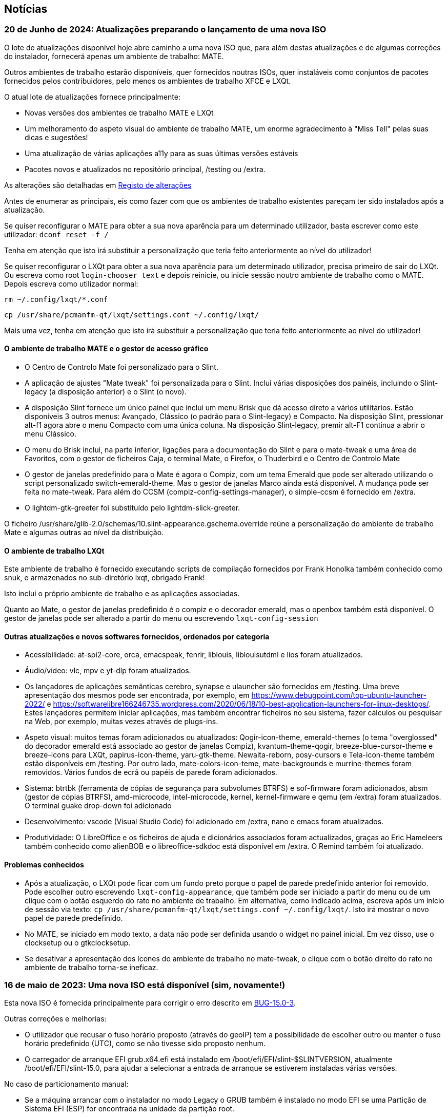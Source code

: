 
[.debut]
== Notícias

=== 20 de Junho de 2024: Atualizações preparando o lançamento de uma nova ISO

O lote de atualizações disponível hoje abre caminho a uma nova ISO que, para além destas atualizações e de algumas correções do instalador, fornecerá apenas um ambiente de trabalho: MATE.

Outros ambientes de trabalho estarão disponíveis, quer fornecidos noutras ISOs, quer instaláveis como conjuntos de pacotes fornecidos pelos contribuidores, pelo menos os ambientes de trabalho XFCE e LXQt.

O atual lote de atualizações fornece principalmente:

* Novas versões dos ambientes de trabalho MATE e LXQt
* Um melhoramento do aspeto visual do ambiente de trabalho MATE, um enorme agradecimento à "Miss Tell" pelas suas dicas e sugestões!
* Uma atualização de várias aplicações a11y para as suas últimas versões estáveis
* Pacotes novos e atualizados no repositório principal, /testing ou /extra.

As alterações são detalhadas em https://slackware.uk/slint/x86_64/slint-15.0/ChangeLog.txt[Registo de alterações]

Antes de enumerar as principais, eis como fazer com que os ambientes de trabalho existentes pareçam ter sido instalados após a atualização.

Se quiser reconfigurar o MATE para obter a sua nova aparência para um determinado utilizador, basta escrever como este utilizador: `dconf reset -f /`

Tenha em atenção que isto irá substituir a personalização que teria feito anteriormente ao nível do utilizador!

Se quiser reconfigurar o LXQt para obter a sua nova aparência para um determinado utilizador, precisa primeiro de sair do LXQt. Ou escreva como root `login-chooser text` e depois reinicie, ou inicie sessão noutro ambiente de trabalho como o MATE. Depois escreva como utilizador normal:

`rm ~/.config/lxqt/*.conf`

`cp /usr/share/pcmanfm-qt/lxqt/settings.conf ~/.config/lxqt/`

Mais uma vez, tenha em atenção que isto irá substituir a personalização que teria feito anteriormente ao nível do utilizador!

==== O ambiente de trabalho MATE e o gestor de acesso gráfico

* O Centro de Controlo Mate foi personalizado para o Slint.
* A aplicação de ajustes "Mate tweak" foi personalizada para o Slint. Inclui várias disposições dos painéis, incluindo o Slint-legacy (a disposição anterior) e o Slint (o novo).
* A disposição Slint fornece um único painel que inclui um menu Brisk que dá acesso direto a vários utilitários. Estão disponíveis 3 outros menus: Avançado, Clássico (o padrão para o Slint-legacy) e Compacto. Na disposição Slint, pressionar alt-f1 agora abre o menu Compacto com uma única coluna. Na disposição Slint-legacy, premir alt-F1 continua a abrir o menu Clássico.
* O menu do Brisk inclui, na parte inferior, ligações para a documentação do Slint e para o mate-tweak e uma área de Favoritos, com o gestor de ficheiros Caja, o terminal Mate, o Firefox, o Thuderbird e o Centro de Controlo Mate
* O gestor de janelas predefinido para o Mate é agora o Compiz, com um tema Emerald que pode ser alterado utilizando o script personalizado switch-emerald-theme. Mas o gestor de janelas Marco ainda está disponível. A mudança pode ser feita no mate-tweak. Para além do CCSM (compiz-config-settings-manager), o simple-ccsm é fornecido em /extra.
* O lightdm-gtk-greeter foi substituído pelo lightdm-slick-greeter.

O ficheiro /usr/share/glib-2.0/schemas/10.slint-appearance.gschema.override reúne a personalização do ambiente de trabalho Mate e algumas outras ao nível da distribuição.

==== O ambiente de trabalho LXQt

Este ambiente de trabalho é fornecido executando scripts de compilação fornecidos por Frank Honolka também conhecido como snuk, e armazenados no sub-diretório lxqt, obrigado Frank!

Isto inclui o próprio ambiente de trabalho e as aplicações associadas.

Quanto ao Mate, o gestor de janelas predefinido é o compiz e o decorador emerald, mas o openbox também está disponível. O gestor de janelas pode ser alterado a partir do menu ou escrevendo `lxqt-config-session`

==== Outras atualizações e novos softwares fornecidos, ordenados por categoria

* Acessibilidade: at-spi2-core, orca, emacspeak, fenrir, liblouis, liblouisutdml e lios foram atualizados.
* Áudio/vídeo: vlc, mpv e yt-dlp foram atualizados.
* Os lançadores de aplicações semânticas cerebro, synapse e ulauncher são fornecidos em /testing. Uma breve apresentação dos mesmos pode ser encontrada, por exemplo, em https://www.debugpoint.com/top-ubuntu-launcher-2022/ e https://softwarelibre166246735.wordpress.com/2020/06/18/10-best-application-launchers-for-linux-desktops/. Estes lançadores permitem iniciar aplicações, mas também encontrar ficheiros no seu sistema, fazer cálculos ou pesquisar na Web, por exemplo, muitas vezes através de plugs-ins.
* Aspeto visual: muitos temas foram adicionados ou atualizados: Qogir-icon-theme, emerald-themes (o tema "overglossed" do decorador emerald está associado ao gestor de janelas Compiz), kvantum-theme-qogir, breeze-blue-cursor-theme e breeze-icons para LXQt, papirus-icon-theme, yaru-gtk-theme. Newaita-reborn, posy-cursors e Tela-icon-theme também estão disponíveis em /testing. Por outro lado, mate-colors-icon-teme, mate-backgrounds e murrine-themes foram removidos. Vários fundos de ecrã ou papéis de parede foram adicionados.
* Sistema: btrtbk (ferramenta de cópias de segurança para subvolumes BTRFS) e sof-firmware foram adicionados, absm (gestor de cópias BTRFS), amd-microcode, intel-microcode, kernel, kernel-firmware e qemu (em /extra) foram atualizados. O terminal guake drop-down foi adicionado
* Desenvolvimento: vscode (Visual Studio Code) foi adicionado em /extra, nano e emacs foram atualizados.
* Produtividade: O LibreOffice e os ficheiros de ajuda e dicionários associados foram actualizados, graças ao Eric Hameleers também conhecido como alienBOB e o libreoffice-sdkdoc está disponível em /extra. O Remind também foi atualizado.

==== Problemas conhecidos

* Após a atualização, o LXQt pode ficar com um fundo preto porque o papel de parede predefinido anterior foi removido. Pode escolher outro escrevendo `lxqt-config-appearance`, que também pode ser iniciado a partir do menu ou de um clique com o botão esquerdo do rato no ambiente de trabalho. Em alternativa, como indicado acima, escreva após um início de sessão via texto: `cp /usr/share/pcmanfm-qt/lxqt/settings.conf ~/.config/lxqt/`. Isto irá mostrar o novo papel de parede predefinido.
* No MATE, se iniciado em modo texto, a data não pode ser definida usando o widget no painel inicial. Em vez disso, use o clocksetup ou o gtkclocksetup.
* Se desativar a apresentação dos ícones do ambiente de trabalho no mate-tweak, o clique com o botão direito do rato no ambiente de trabalho torna-se ineficaz.


=== 16 de maio de 2023: Uma nova ISO está disponível (sim, novamente!)

Esta nova ISO é fornecida principalmente para corrigir o erro descrito em https://slackware.uk/slint/x86_64/slint-15.0/iso/previous_iso/BUG-15.0-3[BUG-15.0-3].

Outras correções e melhorias:

* O utilizador que recusar o fuso horário proposto (através do geoIP) tem a possibilidade de escolher outro ou manter o fuso horário predefinido (UTC), como se não tivesse sido proposto nenhum.

* O carregador de arranque EFI grub.x64.efi está instalado em /boot/efi/EFI/slint-$SLINTVERSION, atualmente /boot/efi/EFI/slint-15.0, para ajudar a selecionar a entrada de arranque se estiverem instaladas várias versões.

No caso de particionamento manual:

* Se a máquina arrancar com o instalador no modo Legacy o GRUB também é instalado no modo EFI se uma Partição de Sistema EFI (ESP) for encontrada na unidade da partição root.

* Se a máquina arrancar com o instalador no modo EFI o GRUB também é instalado no modo Legacy a não ser que a partição root esteja numa unidade com uma tabela de partições GUID (GPT) mas sem uma partição de arranque BIOS.

Assim, na maioria dos casos, o sistema instalado será capaz de arrancar em ambos os modos EFI e Legacy nos modos de particionamento manual e automático.

=== 10 de Maio de 2023: Uma nova ISO do Slint está disponível

* O gestor de janelas i3 foi adicionado, bem como o utilitário I38, que o torna totalmente acessível com um leitor de ecrã, bastando executar o comando i38 após a instalação, graças ao Storm Dragon.

* O repositório https://slackware.uk/salix/x86_64/xfce4.18-15.0/[xfce4.18-15.0] está ativado por padrão, permitindo a instalação de um ambiente de trabalho xfce-4.18 totalmente configurado e repleto de funcionalidades, apenas introduzindo o comando `+slapt-get --install-set xfce+`, graças ao George Vlahavas.

* No modo de particionamento `manual` já não é necessário incluir uma partição de arranque BIOS numa tabela de partições GUID (GPT) se a máquina arrancar em modo EFI, nem uma partição de sistema EFI se a máquina arrancar em modo Legacy.

* No modo de particionamento `auto` agora é permitido colocar o diretório /home numa partição dedicada, somente se a mesma estiver noutra unidade que não a que aloja a partição principal montada como /.

* O utilizador tem permissão para selecionar uma partição existente para a /home, possivelmente para continuar a utilizar uma partição existente.

* Se a /home está numa partição já formatada (no caso do utilizador querer continuar a utilizar uma existente), o instalador irá oferecer-se para manter o seu conteúdo ou reformatá-la, como com qualquer outra partição linux excepto a principal montada como /.

* Todos os ambientes de trabalho principais (MATE, LXQt, Xfce), tal como o ecrã de saudação lightDM, têm o mesmo fundo "nuvens num céu azul".

* Muitos pacotes foram adicionados, atualizados ou corrigidos desde o lançamento da ISO anterior, alguns dos adicionados incluídos na ISO, entre os quais: compsize, confuse, fim, gpart, nushell, Qogir-icon-theme, qogir-theme, salix-xfwm4-theme, rust, testdisk, outros disponíveis no repositório /extra: calibre, emacs-nativecomp, libgccjit, notmuch, soft.

* O menu de arranque do sistema instalado inclui uma entrada de menu para aceder à configuração do firmware no modo EFI.

* Se o GRUB estiver instalado, é agora possível arrancar a ISO de instalação armazenada numa partição do disco interno: neste caso, não é necessário gravar esta ISO num DVD ou numa pen USB. Para o fazer, edite o ficheiro /etc/grub.d/40_custom de modo a que contenha:
....
#!/bin/sh
exec tail -n +3 $0
# Este ficheiro fornece uma forma fácil de adicionar entradas de menu personalizadas.
# Basta escrever as entradas de menu que deseja adicionar após este comentário.
# Tenha cuidado para não alterar a linha 'exec tail' acima.
    menuentry 'Slint ISO 15.0-3' {
    insmod part_gpt
    insmod part_msdos
    search --no-floppy --fs-uuid --set=root <UUID>
    set isofile='slint64-15.0-3.iso'
    loopback loop /repo/x86_64/slint-15.0/iso/$isofile
    linux (loop)/linux quiet vga=normal load_ramdisk=1 prompt_ramdisk=0 ro printk.time=0
    initrd (loop)/initrd
    }
....
Basta substituir o <UUID> pelo UUID da partição onde a ISO está armazenada. Por exemplo, se a ISO está em /dev/sda3, este comando irá mostrar este UUID: `lsblk -lno uuid /dev/sda3`. Substituir também o `/repo/x86_64/slint-15.0/iso/` pelo caminho para o ficheiro ISO. Depois disso, execute grub-mkconfig ou update-grub para que essa entrada de arranque seja incluída no grub.cfg. O instalador dir-lhe-á que não consegue encontrar a ISO e como montá-la se estiver numa partição do disco interno.

==== Imagens do lightDM e dos principais ambientes de trabalho no Slint 

lightDM

image::../doc/lightdm.png["lightDM"]

LXQt

image::../doc/lxqt.png["LXQt"]

MATE

image::../doc/mate.png["MATE"]

XFCE (instalado a pedido)

image::../doc/xfce.png["XFCE"]
